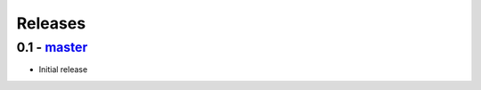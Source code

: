 Releases
========

0.1 - master_
-------------

* Initial release

.. _master: https://github.com/georgemarshall/django-cryptography
